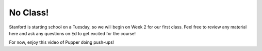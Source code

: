 No Class!
================================

Stanford is starting school on a Tuesday, so we will begin on Week 2 for our first class. Feel free to review any material here and ask any questions on Ed to get excited for the course!


For now, enjoy this video of Pupper doing push-ups!

.. youtube:: io4QuRr5GCA
   :width: 640
   :height: 480

